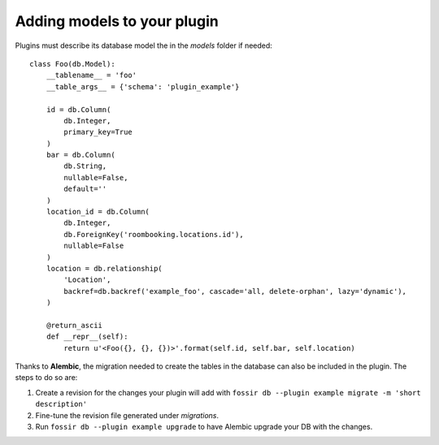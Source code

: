 Adding models to your plugin
============================

Plugins must describe its database model the in the *models* folder if needed::

    class Foo(db.Model):
        __tablename__ = 'foo'
        __table_args__ = {'schema': 'plugin_example'}

        id = db.Column(
            db.Integer,
            primary_key=True
        )
        bar = db.Column(
            db.String,
            nullable=False,
            default=''
        )
        location_id = db.Column(
            db.Integer,
            db.ForeignKey('roombooking.locations.id'),
            nullable=False
        )
        location = db.relationship(
            'Location',
            backref=db.backref('example_foo', cascade='all, delete-orphan', lazy='dynamic'),
        )

        @return_ascii
        def __repr__(self):
            return u'<Foo({}, {}, {})>'.format(self.id, self.bar, self.location)


Thanks to **Alembic**, the migration needed to create the tables in the database can also be included in the plugin.
The steps to do so are:

1. Create a revision for the changes your plugin will add with ``fossir db --plugin example migrate -m 'short description'``
2. Fine-tune the revision file generated under *migrations*.
3. Run ``fossir db --plugin example upgrade`` to have Alembic upgrade your DB with the changes.
